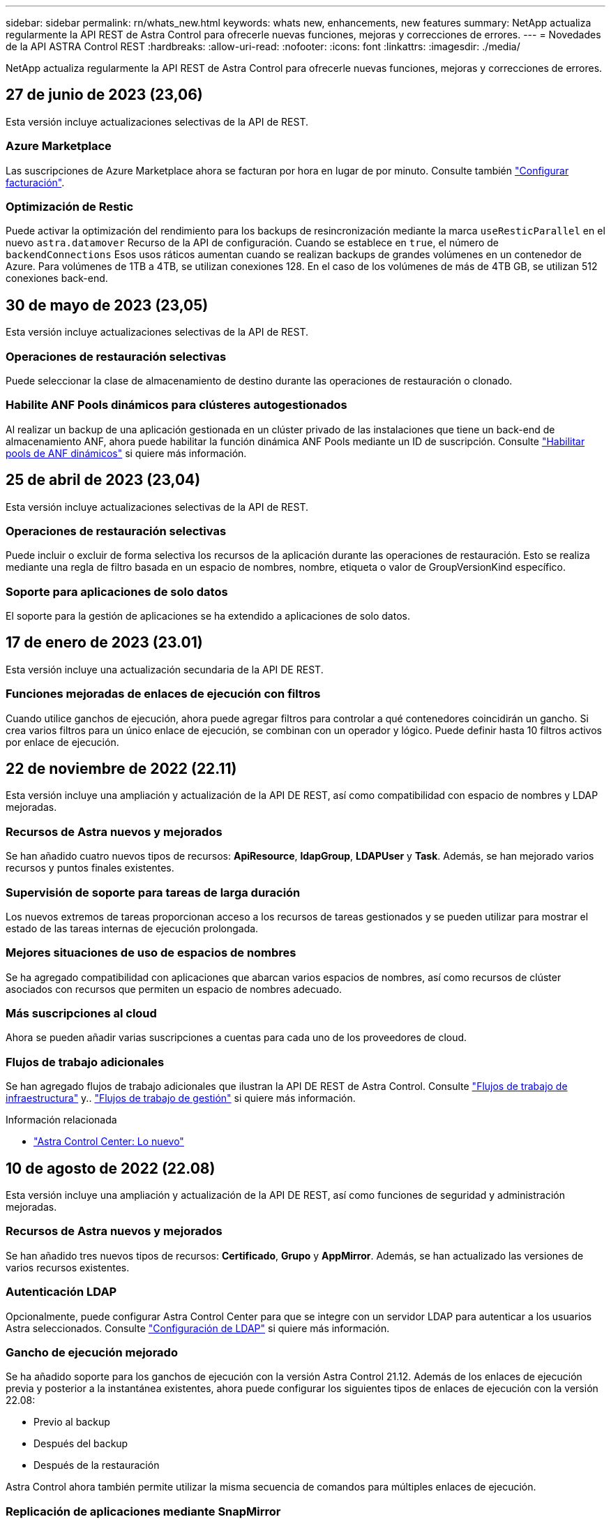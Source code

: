 ---
sidebar: sidebar 
permalink: rn/whats_new.html 
keywords: whats new, enhancements, new features 
summary: NetApp actualiza regularmente la API REST de Astra Control para ofrecerle nuevas funciones, mejoras y correcciones de errores. 
---
= Novedades de la API ASTRA Control REST
:hardbreaks:
:allow-uri-read: 
:nofooter: 
:icons: font
:linkattrs: 
:imagesdir: ./media/


[role="lead"]
NetApp actualiza regularmente la API REST de Astra Control para ofrecerle nuevas funciones, mejoras y correcciones de errores.



== 27 de junio de 2023 (23,06)

Esta versión incluye actualizaciones selectivas de la API de REST.



=== Azure Marketplace

Las suscripciones de Azure Marketplace ahora se facturan por hora en lugar de por minuto. Consulte también https://docs.netapp.com/us-en/astra-control-service/use/set-up-billing.html["Configurar facturación"^].



=== Optimización de Restic

Puede activar la optimización del rendimiento para los backups de resincronización mediante la marca `useResticParallel` en el nuevo `astra.datamover` Recurso de la API de configuración. Cuando se establece en `true`, el número de `backendConnections` Esos usos ráticos aumentan cuando se realizan backups de grandes volúmenes en un contenedor de Azure. Para volúmenes de 1TB a 4TB, se utilizan conexiones 128. En el caso de los volúmenes de más de 4TB GB, se utilizan 512 conexiones back-end.



== 30 de mayo de 2023 (23,05)

Esta versión incluye actualizaciones selectivas de la API de REST.



=== Operaciones de restauración selectivas

Puede seleccionar la clase de almacenamiento de destino durante las operaciones de restauración o clonado.



=== Habilite ANF Pools dinámicos para clústeres autogestionados

Al realizar un backup de una aplicación gestionada en un clúster privado de las instalaciones que tiene un back-end de almacenamiento ANF, ahora puede habilitar la función dinámica ANF Pools mediante un ID de suscripción. Consulte link:../workflows_infra/wf_enable_anf_dyn_pools.html["Habilitar pools de ANF dinámicos"] si quiere más información.



== 25 de abril de 2023 (23,04)

Esta versión incluye actualizaciones selectivas de la API de REST.



=== Operaciones de restauración selectivas

Puede incluir o excluir de forma selectiva los recursos de la aplicación durante las operaciones de restauración. Esto se realiza mediante una regla de filtro basada en un espacio de nombres, nombre, etiqueta o valor de GroupVersionKind específico.



=== Soporte para aplicaciones de solo datos

El soporte para la gestión de aplicaciones se ha extendido a aplicaciones de solo datos.



== 17 de enero de 2023 (23.01)

Esta versión incluye una actualización secundaria de la API DE REST.



=== Funciones mejoradas de enlaces de ejecución con filtros

Cuando utilice ganchos de ejecución, ahora puede agregar filtros para controlar a qué contenedores coincidirán un gancho. Si crea varios filtros para un único enlace de ejecución, se combinan con un operador y lógico. Puede definir hasta 10 filtros activos por enlace de ejecución.



== 22 de noviembre de 2022 (22.11)

Esta versión incluye una ampliación y actualización de la API DE REST, así como compatibilidad con espacio de nombres y LDAP mejoradas.



=== Recursos de Astra nuevos y mejorados

Se han añadido cuatro nuevos tipos de recursos: *ApiResource*, *ldapGroup*, *LDAPUser* y *Task*. Además, se han mejorado varios recursos y puntos finales existentes.



=== Supervisión de soporte para tareas de larga duración

Los nuevos extremos de tareas proporcionan acceso a los recursos de tareas gestionados y se pueden utilizar para mostrar el estado de las tareas internas de ejecución prolongada.



=== Mejores situaciones de uso de espacios de nombres

Se ha agregado compatibilidad con aplicaciones que abarcan varios espacios de nombres, así como recursos de clúster asociados con recursos que permiten un espacio de nombres adecuado.



=== Más suscripciones al cloud

Ahora se pueden añadir varias suscripciones a cuentas para cada uno de los proveedores de cloud.



=== Flujos de trabajo adicionales

Se han agregado flujos de trabajo adicionales que ilustran la API DE REST de Astra Control. Consulte link:../workflows_infra/workflows_infra_before.html["Flujos de trabajo de infraestructura"] y.. link:../workflows/workflows_before.html["Flujos de trabajo de gestión"] si quiere más información.

.Información relacionada
* https://docs.netapp.com/us-en/astra-control-center/release-notes/whats-new.html["Astra Control Center: Lo nuevo"^]




== 10 de agosto de 2022 (22.08)

Esta versión incluye una ampliación y actualización de la API DE REST, así como funciones de seguridad y administración mejoradas.



=== Recursos de Astra nuevos y mejorados

Se han añadido tres nuevos tipos de recursos: *Certificado*, *Grupo* y *AppMirror*. Además, se han actualizado las versiones de varios recursos existentes.



=== Autenticación LDAP

Opcionalmente, puede configurar Astra Control Center para que se integre con un servidor LDAP para autenticar a los usuarios Astra seleccionados. Consulte link:../workflows_infra/ldap_prepare.html["Configuración de LDAP"] si quiere más información.



=== Gancho de ejecución mejorado

Se ha añadido soporte para los ganchos de ejecución con la versión Astra Control 21.12. Además de los enlaces de ejecución previa y posterior a la instantánea existentes, ahora puede configurar los siguientes tipos de enlaces de ejecución con la versión 22.08:

* Previo al backup
* Después del backup
* Después de la restauración


Astra Control ahora también permite utilizar la misma secuencia de comandos para múltiples enlaces de ejecución.



=== Replicación de aplicaciones mediante SnapMirror

Ahora puede replicar cambios de datos y aplicaciones entre clústeres mediante la tecnología SnapMirror de NetApp. Esta mejora puede utilizarse para mejorar sus funcionalidades de continuidad del negocio y recuperación.

.Información relacionada
* https://docs.netapp.com/us-en/astra-control-center-2208/release-notes/whats-new.html["Astra Control Center 22.08: Novedades"^]




== 26 de abril de 2022 (22.04)

Esta versión incluye una ampliación y actualización de la API DE REST, así como funciones de seguridad y administración mejoradas.



=== Recursos de Astra nuevos y mejorados

Se han añadido dos nuevos tipos de recursos: *Paquete* y *actualización*. Además, se han actualizado las versiones de varios recursos existentes.



=== RBAC mejorado con granularidad de espacio de nombres

Al enlazar un rol a un usuario asociado, es posible limitar los espacios de nombres a los que tiene acceso el usuario. Consulte la referencia *Role Binding API* y. link:../additional/rbac.html["Seguridad RBAC"] si quiere más información.



=== Extracción del cucharón

Puede retirar un cucharón cuando ya no sea necesario o no funcione correctamente.



=== Compatibilidad con Cloud Volumes ONTAP

Cloud Volumes ONTAP ahora es compatible como back-end de almacenamiento.



=== Mejoras adicionales del producto

Hay varias mejoras adicionales en las dos implementaciones de productos de Astra Control, que incluyen:

* Entrada genérica para Astra Control Center
* Clúster privado en AKS
* Compatibilidad con Kubernetes 1.22
* Soporte para la cartera de Tanzania de VMware


Consulte la página *Novedades* en los sitios de documentación de Astra Control Center y Astra Control Service.

.Información relacionada
* https://docs.netapp.com/us-en/astra-control-center-2204/release-notes/whats-new.html["Astra Control Center 22.04: Novedades"^]




== 14 de diciembre de 2021 (21.12)

Esta versión incluye una ampliación de LA API DE REST junto con un cambio en la estructura de documentación para respaldar mejor la evolución de Astra Control con las futuras actualizaciones de versiones.



=== Separe la documentación de Astra Automation para cada versión de Astra Control

Cada versión de Astra Control incluye una API de REST distinta que se ha mejorado y adaptado a las funciones de la versión específica. La documentación de cada versión de la API REST de Astra Control ya está disponible en su propio sitio web dedicado junto con el repositorio de contenido de GitHub asociado. El sitio del documento principal https://docs.netapp.com/us-en/astra-automation/["Automatización de control de Astra"^] siempre contiene la documentación de la versión más reciente. Consulte link:../aa-earlier-versions.html["Versiones anteriores de la documentación de Astra Control Automation"] para obtener información acerca de versiones anteriores.



=== Expansión de los tipos de recursos de REST

El número de tipos de recursos DE REST ha seguido aumentando con un énfasis en los enlaces de ejecución y los back-ends de almacenamiento. Los nuevos recursos incluyen: Cuenta, enlace de ejecución, origen de gancho, anulación de gancho de ejecución, nodo de clúster, gestión del back-end de almacenamiento, espacio de nombres, dispositivo de almacenamiento y nodo de almacenamiento. Consulte link:../endpoints/resources.html["Recursos"] si quiere más información.



=== Kit de desarrollo de software Astra Control Python de NetApp

Astra Control Python SDK de NetApp es un paquete de código abierto que facilita el desarrollo de código de automatización para su entorno de Astra Control. El núcleo es Astra SDK, que incluye un conjunto de clases para abstraer la complejidad de las llamadas API REST. También hay un script de kit de herramientas para ejecutar tareas administrativas específicas empaquetando y extrayendo las clases de Python. Consulte link:../python/astra_toolkits.html["Kit de desarrollo de software Astra Control Python de NetApp"] si quiere más información.

.Información relacionada
* https://docs.netapp.com/us-en/astra-control-center-2112/release-notes/whats-new.html["Astra Control Center 21.12: Novedades"^]




== 5 de agosto de 2021 (21.08)

Esta versión incluye la introducción de un nuevo modelo de puesta en marcha de Astra y una importante ampliación de LA API DE REST.



=== Modelo de implementación de Astra Control Center

Además de la oferta existente de Astra Control Service que se proporciona como servicio de cloud público, esta versión incluye también el modelo de puesta en marcha en las instalaciones de Astra Control Center. Puede instalar Astra Control Center en sus instalaciones para gestionar su entorno local de Kubernetes. Los dos modelos de puesta en marcha de Astra Control comparten la misma API DE REST, con pequeñas diferencias observadas en la documentación.



=== Expansión de los tipos de recursos de REST

El número de recursos a los que se puede acceder mediante la API REST de Astra Control se ha ampliado enormemente y muchos de los nuevos recursos proporcionan una base para la oferta local de Astra Control Center. Los nuevos recursos incluyen: ASUP, autorización, función, licencia, configuración suscripción, bloque, cloud, clúster, clúster gestionado, storage backend y clase de almacenamiento. Consulte link:../endpoints/resources.html["Recursos"] si quiere más información.



=== Puntos finales adicionales compatibles con la implementación de Astra

Además de los recursos REST ampliados, hay varios otros extremos API nuevos disponibles para admitir una puesta en marcha de Astra Control.

Soporte para openapi:: Los extremos de OpenAPI proporcionan acceso al documento JSON de OpenAPI actual y a otros recursos relacionados.
Compatibilidad con OpenMetrics:: Los extremos de OpenMetrics proporcionan acceso a las métricas de cuentas mediante el recurso OpenMetrics.


.Información relacionada
* https://docs.netapp.com/us-en/astra-control-center-2108/release-notes/whats-new.html["Astra Control Center 21.08: Novedades"^]




== 15 de abril de 2021 (21.04)

Esta versión incluye las siguientes funciones y mejoras nuevas.



=== Introducción de la API de REST

La API REST de Astra Control está disponible para su uso con la oferta de Astra Control Service. Se ha creado a partir de tecnologías DE REST y prácticas recomendadas vigentes. La API proporciona una base para la automatización de sus implementaciones de Astra e incluye las siguientes funciones y ventajas.

Recursos:: Hay catorce tipos de recursos DE REST disponibles.
Acceso de token de API:: El acceso a la API DE REST se proporciona mediante un token de acceso de la API que se puede generar en la interfaz de usuario web de Astra. El token de API proporciona acceso seguro a la API.
Soporte para colecciones:: Hay un amplio conjunto de parámetros de consulta que se pueden utilizar para tener acceso a las colecciones de recursos. Algunas de las operaciones admitidas son el filtrado, la ordenación y la paginación.

